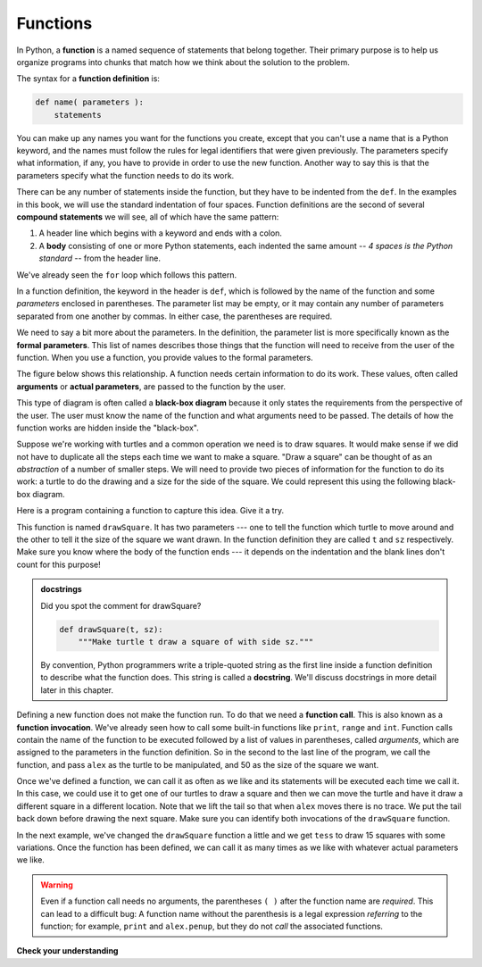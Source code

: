 ..  Copyright (C)  Brad Miller, David Ranum, Jeffrey Elkner, Peter Wentworth, Allen B. Downey, Chris
    Meyers, and Dario Mitchell.  Permission is granted to copy, distribute
    and/or modify this document under the terms of the GNU Free Documentation
    License, Version 1.3 or any later version published by the Free Software
    Foundation; with Invariant Sections being Forward, Prefaces, and
    Contributor List, no Front-Cover Texts, and no Back-Cover Texts.  A copy of
    the license is included in the section entitled "GNU Free Documentation
    License".

.. qnum::
   :prefix: func-1-
   :start: 1

.. index::function definition
   single: def


Functions
---------

.. youtube:: 4wKtB57J5J4
    :divid: function_intro
    :height: 315
    :width: 560
    :align: left

In Python, a **function** is a named sequence of statements
that belong together.  Their primary purpose is to help us
organize programs into chunks that match how we think about
the solution to the problem.

.. index::
   single: ( ); function definition

The syntax for a **function definition** is:

.. code-block:: python

    def name( parameters ):
        statements

You can make up any names you want for the functions you create, except that
you can't use a name that is a Python keyword, and the names must follow the rules
for legal identifiers that were given previously. The parameters specify
what information, if any, you have to provide in order to use the new function.  Another way to say this is that the parameters specify what the function needs to do its work.

There can be any number of statements inside the function, but they have to be
indented from the ``def``. In the examples in this book, we will use the
standard indentation of four spaces. Function definitions are the second of
several **compound statements** we will see, all of which have the same
pattern:

#. A header line which begins with a keyword and ends with a colon.
#. A **body** consisting of one or more Python statements, each
   indented the same amount -- *4 spaces is the Python standard* -- from
   the header line.

We've already seen the ``for`` loop which follows this pattern.

In a function definition, the keyword in the header is ``def``, which is
followed by the name of the function and some *parameters* enclosed in
parentheses. The parameter list may be empty, or it may contain any number of
parameters separated from one another by commas. In either case, the parentheses are required.

We need to say a bit more about the parameters.  In the definition, the parameter list is more specifically known
as the **formal parameters**.  This list of names describes those things that the function will
need to receive from the user of the function.  When you use a function, you provide values to the formal parameters.

The figure below shows this relationship.  A function needs certain information to do its work.  These values, often called **arguments** or **actual parameters**, are passed to the function by the user.

.. image:: Figures/blackboxproc.png

This type of diagram is often called a **black-box diagram** because it only states the requirements from the perspective of the user.  The user must know the name of the function and what arguments need to be passed.  The details of how the function works are hidden inside the "black-box".

Suppose we're working with turtles and a common operation we need is to draw
squares.  It would make sense if we did not have to duplicate all the steps each time we want to make a square.   "Draw a square" can be thought of as an *abstraction* of a number of smaller steps.  We will need to provide two pieces of information for the function to do its work: a turtle to do the drawing and a size for the side of the square.  We could represent this using the following black-box diagram.

.. image:: Figures/turtleproc.png

Here is a program containing a function to capture this idea.  Give it a try.

.. activecode:: ch04_1
    :nocodelens:

    import turtle

    def drawSquare(t, sz):
        """Make turtle t draw a square of with side sz."""

        for i in range(4):
            t.forward(sz)
            t.left(90)


    wn = turtle.Screen()              # Set up the window and its attributes
    wn.bgcolor("lightgreen")

    alex = turtle.Turtle()            # create alex
    drawSquare(alex, 50)             # Call the function to draw the square passing the actual turtle and the actual side size

    wn.exitonclick()

This function is named ``drawSquare``.  It has two parameters --- one to tell
the function which turtle to move around and the other to tell it the size
of the square we want drawn.  In the function definition they are called ``t`` and ``sz`` respectively.   Make sure you know where the body of the function
ends --- it depends on the indentation and the blank lines don't count for
this purpose!

.. admonition::  docstrings

    Did you spot the comment for drawSquare?
    
    .. sourcecode:: python    
        
        def drawSquare(t, sz):
            """Make turtle t draw a square of with side sz."""
    
    By convention, Python programmers write a triple-quoted string as the first line inside a function definition to
    describe what the function does. This string is called a **docstring**. We'll discuss docstrings in more detail
    later in this chapter.

.. index::
   single: ( ); function call

Defining a new function does not make the function run. To do that we need a
**function call**.  This is also known as a **function invocation**. We've already seen how to call some built-in functions like
``print``, ``range`` and ``int``. Function calls contain the name of the function to be
executed followed by a list of values in parentheses, called *arguments*, which are assigned
to the parameters in the function definition.
So in the second to the last line of
the program, we call the function, and pass ``alex`` as the turtle to be manipulated,
and 50 as the size of the square we want.

.. The parameters being sent to the function, sometimes referred to as the **actual parameters** or **arguments**,
.. represent the specific data items that the function will use when it is executing.





Once we've defined a function, we can call it as often as we like and its
statements will be executed each time we call it.  In this case, we could use it to get
one of our turtles to draw a square and then we can move the turtle and have it draw a different square in a
different location.  Note that we lift the tail so that when ``alex`` moves there is no trace.  We put the tail
back down before drawing the next square.  Make sure you can identify both invocations of the ``drawSquare`` function.

.. activecode:: ch04_1a
    :nocodelens:

    import turtle

    def drawSquare(t, sz):
        """Make turtle t draw a square of with side sz."""

        for i in range(4):
            t.forward(sz)
            t.left(90)


    wn = turtle.Screen()          # Set up the window and its attributes
    wn.bgcolor("lightgreen")

    alex = turtle.Turtle()        # create alex
    drawSquare(alex, 50)          # Call the function to draw the square

    alex.penup()
    alex.goto(100,100)
    alex.pendown()

    drawSquare(alex,75)           # Draw another square

    wn.exitonclick()

In the next example, we've changed the ``drawSquare``
function a little and we get ``tess`` to draw 15 squares with some variations.  Once the function has
been defined, we can call it as many times as we like with whatever actual parameters we like.

.. activecode:: ch04_2
    :nocodelens:

    import turtle

    def drawMulticolorSquare(t, sz):
        """Make turtle t draw a multi-colour square of sz."""
        for i in ['red','purple','hotpink','blue']:
            t.color(i)
            t.forward(sz)
            t.left(90)

    wn = turtle.Screen()             # Set up the window and its attributes
    wn.bgcolor("lightgreen")

    tess = turtle.Turtle()           # create tess and set some attributes
    tess.pensize(3)

    size = 20                        # size of the smallest square
    for i in range(15):
        drawMulticolorSquare(tess, size)
        size = size + 10             # increase the size for next time
        tess.forward(10)             # move tess along a little
        tess.right(18)               # and give her some extra turn

    wn.exitonclick()

.. warning::

   Even if a function call needs no arguments,
   the parentheses ``( )`` after the function name are *required*.  This
   can lead to a difficult bug:  A function name without the
   parenthesis is a legal expression *referring* to the function; for example,
   ``print`` and ``alex.penup``, but they do
   not *call* the associated functions.


**Check your understanding**

.. mchoice:: test_question5_1_1
   :practice: T
   :answer_a: A named sequence of statements.
   :answer_b: Any sequence of statements.
   :answer_c: A mathematical expression that calculates a value.
   :answer_d: A statement of the form x = 5 + 4.
   :correct: a
   :feedback_a: Yes, a function is a named sequence of statements.
   :feedback_b: While functions contain sequences of statements, not all sequences of statements are considered functions.
   :feedback_c: While some functions do calculate values, the python idea of a function is slightly different from the mathematical idea of a function in that not all functions calculate values.  Consider, for example, the turtle functions in this section.   They made the turtle draw a specific shape, rather than calculating a value.
   :feedback_d: This statement is called an assignment statement.  It assigns the value on the right (9), to the name on the left (x).

   What is a function in Python?

.. mchoice:: test_question5_1_2
   :practice: T
   :answer_a: To improve the speed of execution
   :answer_b: To help the programmer organize programs into chunks that match how they think about the solution to the problem.
   :answer_c: All Python programs must be written using functions
   :answer_d: To calculate values.
   :correct: b
   :feedback_a: Functions have little effect on how fast the program runs.
   :feedback_b: While functions are not required, they help the programmer better think about the solution by organizing pieces of the solution into logical chunks that can be reused.
   :feedback_c: In the first several chapters, you have seen many examples of Python programs written without the use of functions.  While writing and using functions is desirable and essential for good programming style as your programs get longer, it is not required.
   :feedback_d: Not all functions calculate values.

   What is one main purpose of a function?

.. mchoice:: test_question5_1_3
   :practice: T
   :answer_a: def drawCircle(t):
   :answer_b: def drawCircle:
   :answer_c: drawCircle(t, sz):
   :answer_d: def drawCircle(t, sz)
   :correct: a
   :feedback_a: A function may take zero or more parameters.  It does not have to have two.  In this case the size of the circle might be specified in the body of the function.
   :feedback_b: A function needs to specify its parameters in its header.
   :feedback_c: A function definition needs to include the keyword def.
   :feedback_d: A function definition header must end in a colon (:).

   Which of the following is a valid function header (first line of a function definition)?

.. mchoice:: test_question5_1_4
   :practice: T
   :answer_a: def drawSquare(t, sz)
   :answer_b: drawSquare
   :answer_c: drawSquare(t, sz)
   :answer_d: Make turtle t draw a square with side sz.
   :correct: b
   :feedback_a: This line is the complete function header (except for the semi-colon) which includes the name as well as several other components.
   :feedback_b: Yes, the name of the function is given after the keyword def and before the list of parameters.
   :feedback_c: This includes the function name and its parameters
   :feedback_d: This is a comment stating what the function does.

   What is the name of the following function?

   .. code-block:: python

     def drawSquare(t, sz):
         """Make turtle t draw a square of with side sz."""
         for i in range(4):
             t.forward(sz)
             t.left(90)



.. mchoice:: test_question5_1_5
   :practice: T
   :answer_a: i
   :answer_b: t
   :answer_c: t, sz
   :answer_d: t, sz, i
   :correct: c
   :feedback_a: i is a variable used inside of the function, but not a parameter, which is passed in to the function.
   :feedback_b: t is only one of the parameters to this function.
   :feedback_c: Yes, the function specifies two parameters: t and sz.
   :feedback_d: the parameters include only those variables whose values that the function expects to receive as input.  They are specified in the header of the function.

   What are the parameters of the following function?

   .. code-block:: python

     def drawSquare(t, sz):
         """Make turtle t draw a square of with side sz."""
         for i in range(4):
             t.forward(sz)
             t.left(90)



.. mchoice:: test_question5_1_6
   :practice: T
   :answer_a: def drawSquare(t, sz)
   :answer_b: drawSquare
   :answer_c: drawSquare(10)
   :answer_d: drawSquare(alex, 10):
   :answer_e: drawSquare(alex, 10)
   :correct: e
   :feedback_a: No, t and sz are the names of the formal parameters to this function.  When the function is called, it requires actual values to be passed in.
   :feedback_b: A function call always requires parentheses after the name of the function.
   :feedback_c: This function takes two parameters (arguments)
   :feedback_d: A colon is only required in a function definition.  It will cause an error with a function call.
   :feedback_e: Since alex was already previously defined and 10 is a value, we have passed in two correct values for this function.

   Considering the function below, which of the following statements correctly invokes, or calls, this function (i.e., causes it to run)?  Assume we already have a turtle named alex.

   .. code-block:: python

     def drawSquare(t, sz):
         """Make turtle t draw a square of with side sz."""
         for i in range(4):
             t.forward(sz)
             t.left(90)



.. mchoice:: test_question5_1_7
   :practice: T
   :answer_a: True
   :answer_b: False
   :correct: a
   :feedback_a: Yes, you can call a function multiple times by putting the call in a loop.
   :feedback_b: One of the purposes of a function is to allow you to call it more than once.   Placing it in a loop allows it to executed multiple times as the body of the loop runs multiple times.

   True or false: A function can be called several times by placing a function call in the body of a loop.
